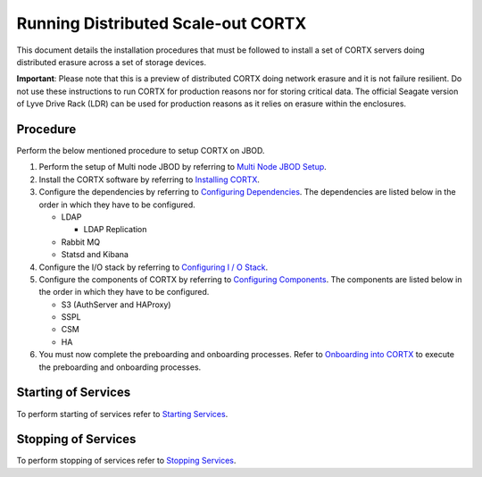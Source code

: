 ###################################
Running Distributed Scale-out CORTX 
###################################
This document details the installation procedures that must be followed to install a set of CORTX servers doing distributed erasure across a set of storage devices.

**Important**: Please note that this is a preview of distributed CORTX doing network erasure and it is not failure resilient. Do not use these instructions to run CORTX for production reasons nor for storing critical data. The official Seagate version of Lyve Drive Rack (LDR) can be used for production reasons as it relies on erasure within the enclosures.

**********
Procedure
**********
Perform the below mentioned procedure to setup CORTX on JBOD.

1. Perform the setup of Multi node JBOD by referring to `Multi Node JBOD Setup <Multi_Node_JBOD_Setup.rst>`_.

2. Install the CORTX software by referring to `Installing CORTX <Installing_CORTX_Software.rst>`_.

3. Configure the dependencies by referring to `Configuring Dependencies <Configuring_Dependencies.rst>`_. The dependencies are listed below in the order in which they have to be configured.

   - LDAP
 
     - LDAP Replication
  
   - Rabbit MQ
 
   - Statsd and Kibana

4. Configure the I/O stack by referring to `Configuring I / O Stack <Configuring_IO_Stack.rst>`_.

5. Configure the components of CORTX by referring to `Configuring Components <Configuring_CORTX_Components.rst>`_. The components are listed below in the order in which they have to be configured.

   - S3 (AuthServer and HAProxy)
 
   - SSPL

   - CSM
 
   - HA
 
6. You must now complete the preboarding and onboarding processes. Refer to `Onboarding into CORTX <https://github.com/Seagate/cortx/blob/main/doc/Preboarding_and_Onboarding.rst>`_ to execute the  preboarding and onboarding processes.

**********************
Starting of Services
**********************

To perform starting of services refer to `Starting Services <Starting_Services.rst>`_.


**********************
 Stopping of Services
**********************
 
To perform stopping of services refer to `Stopping Services <Stopping_Services.rst>`_.
 
 

